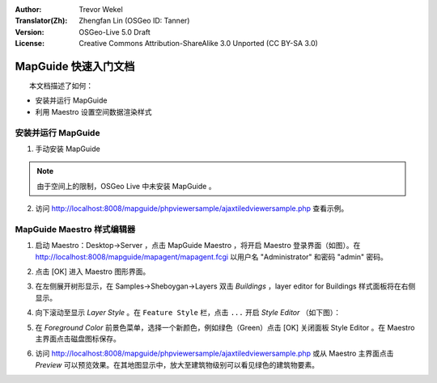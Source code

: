 :Author: Trevor Wekel
:Translator(Zh): Zhengfan Lin (OSGeo ID: Tanner)
:Version: OSGeo-Live 5.0 Draft
:License: Creative Commons Attribution-ShareAlike 3.0 Unported  (CC BY-SA 3.0)

.. image:: ../../images/project_logos/logo-MapGuideOS.png
  :scale: 100 %
  :alt: project logo
  :align: right 

MapGuide 快速入门文档
================================================================================

　　本文档描述了如何：

* 安装并运行 MapGuide
* 利用 Maestro 设置空间数据渲染样式

.. comment: ? * 对于 64 位 Ubuntu 系统有一些特殊的说明。 

安装并运行 MapGuide
--------------------------------------------------------------------------------

.. comment: 1. 在 Desktop->Server 点击 'Start MapGuide' 。MapGuide 的后台服务和网页服务模块都会启动。

.. comment: .. image:: ../../images/screenshots/1024x768/mapguide_desktopIcons.png
.. comment:   :scale: 50 %
.. comment:   :alt: mapguide desktop icons
.. comment:   :align: center 

1. 手动安装 MapGuide

.. note:: 由于空间上的限制，OSGeo Live 中未安装 MapGuide 。

.. 手工运行 ``cd gisvm/bin; sudo ./install_mapguide.sh`` 可执行安装（需网络连接）。

2. 访问 http://localhost:8008/mapguide/phpviewersample/ajaxtiledviewersample.php 查看示例。

.. image:: ../../images/screenshots/1024x768/mapguide_viewer.png
  :scale: 50 %
  :alt: mapguide desktop icons
  :align: center

MapGuide Maestro 样式编辑器
--------------------------------------------------------------------------------

1. 启动 Maestro：Desktop->Server ，点击 MapGuide Maestro ，将开启 Maestro 登录界面（如图）。在 http://localhost:8008/mapguide/mapagent/mapagent.fcgi 以用户名 "Administrator" 和密码 "admin" 密码。

.. image:: ../../images/screenshots/1024x768/mapguide_maestroLogin.png
  :scale: 50%
  :alt: screenshot
  :align: center
 
2. 点击 [OK] 进入 Maestro 图形界面。

.. image:: ../../images/screenshots/1024x768/mapguide_maestroMain.png
   :scale: 50%
   :alt: mapguide maestro main GUI
   :align: center

3. 在左侧展开树形显示，在 Samples->Sheboygan->Layers 双击 `Buildings` ，layer editor for Buildings 样式面板将在右侧显示。

.. image:: ../../images/screenshots/1024x768/mapguide_maestroLayerFeatures.png
   :scale: 50%
   :alt: mapguide maestro layer features
   :align: center

4. 向下滚动至显示 `Layer Style` 。在 ``Feature Style`` 栏，点击 ``...`` 开启 `Style Editor` （如下图）：

.. image:: ../../images/screenshots/1024x768/mapguide_maestroLayerStyle.png
   :scale: 50%
   :alt: mapguide maestro layer stype panel
   :align: center

.. image:: ../../images/screenshots/1024x768/mapguide_maestroStyleEditor.png
   :scale: 50%
   :alt: mapguide maestro color chooser
   :align: center

5. 在 `Foreground Color` 前景色菜单，选择一个新颜色，例如绿色（Green）点击 [OK] 关闭面板 Style Editor 。在 Maestro 主界面点击磁盘图标保存。

.. image:: ../../images/screenshots/1024x768/mapguide_maestroSaveIcon.png
   :scale: 50%
   :alt: mapguide maestro Save icon 
   :align: center

6. 访问 http://localhost:8008/mapguide/phpviewersample/ajaxtiledviewersample.php 或从 Maestro 主界面点击 `Preview` 可以预览效果。在其地图显示中，放大至建筑物级别可以看见绿色的建筑物要素。

.. image:: ../../images/screenshots/1024x768/mapguide_buildingColorBeforeChanging.png
   :scale: 50%
   :alt: Building color is grey 
   :align: center

.. image:: ../../images/screenshots/1024x768/mapguide_buildingColorAfterChanging.png
   :scale: 50%
   :alt: Building color is green 
   :align: center

